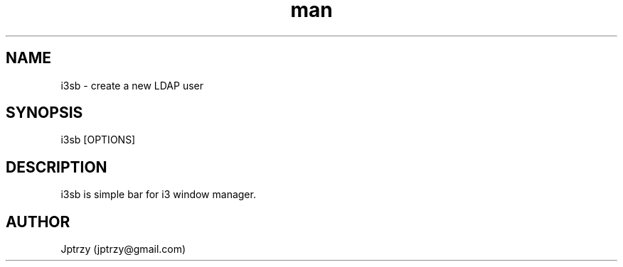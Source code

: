 .\" Manpage for i3sb.
.\" Contact jptrzy@gmail.com to correct errors or typos.
.TH man 1 "10 October 2020" "VERSION" "i3sb man page"
.SH NAME
i3sb \- create a new LDAP user 
.SH SYNOPSIS
i3sb [OPTIONS]
.SH DESCRIPTION
i3sb is simple bar for i3 window manager.
.\".SH OPTIONS
.\"The i3sb does not take any options. However, you can supply username.
.\".SH SEE ALSO
.\"useradd(8), passwd(5), i3sb.debian(8) 
.\".SH BUGS
.\"No known bugs.
.SH AUTHOR
Jptrzy (jptrzy@gmail.com)
